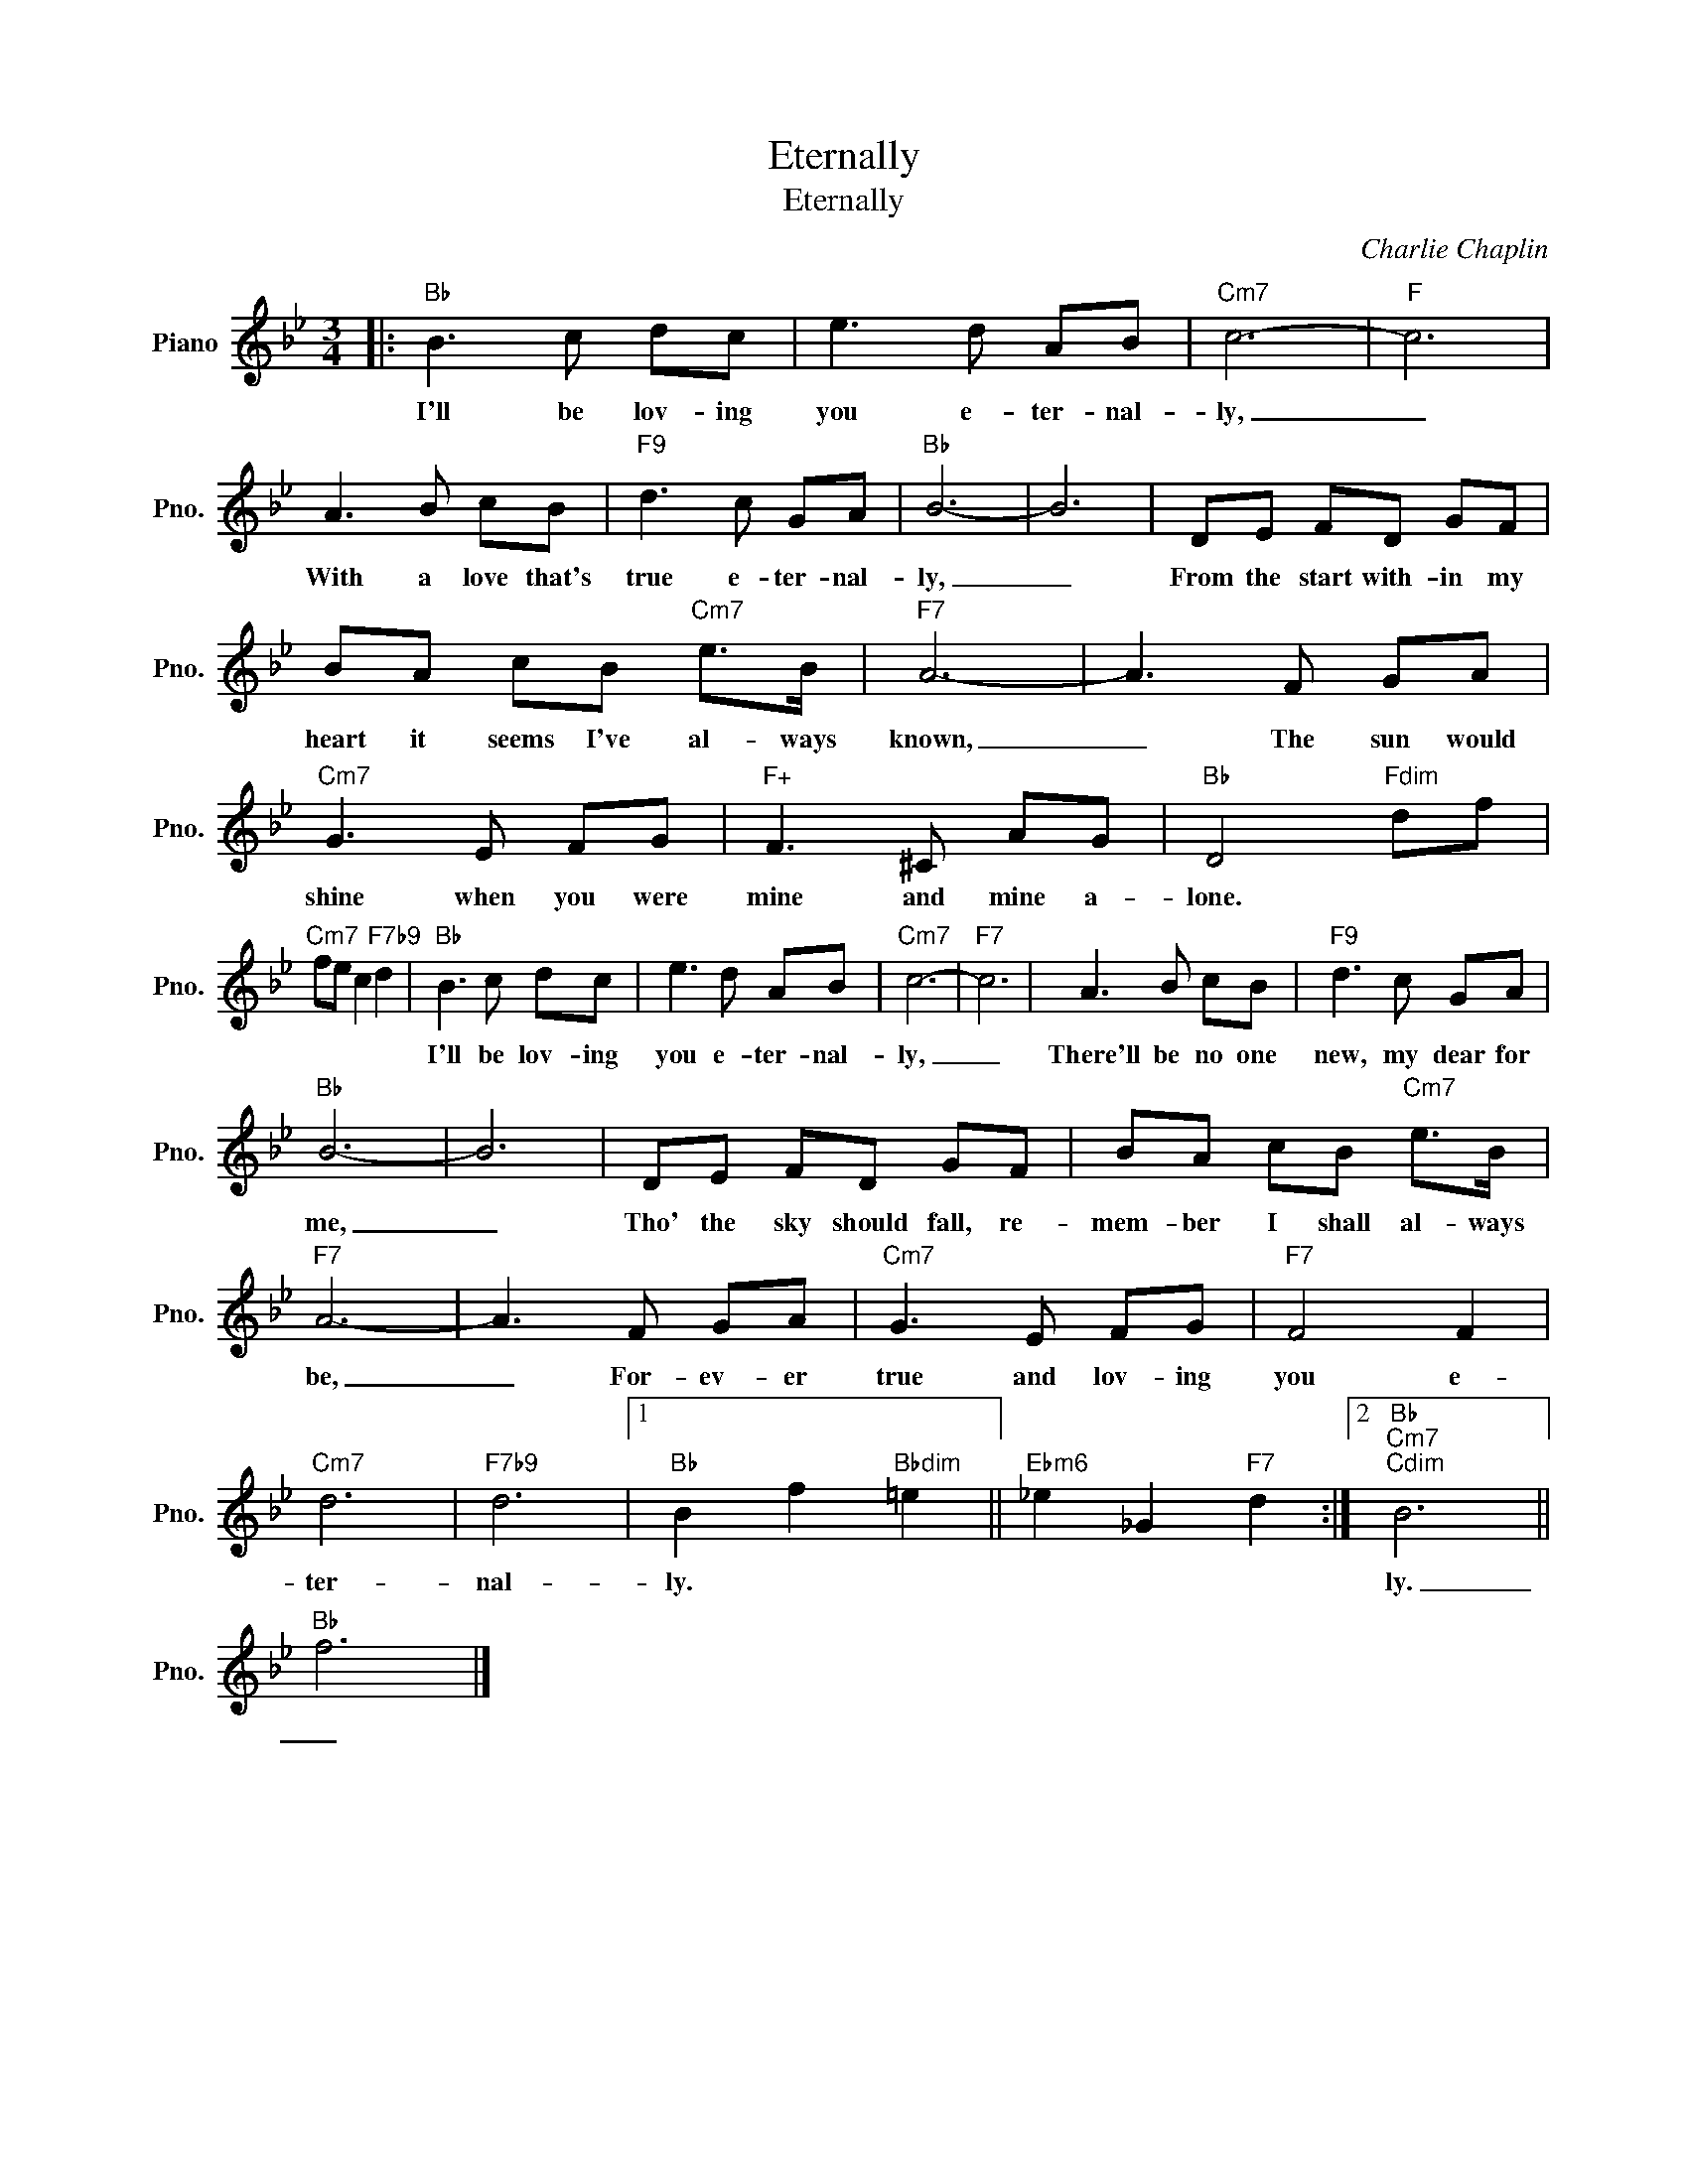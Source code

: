 X:1
T:Eternally
T:Eternally
C:Charlie Chaplin
Z:All Rights Reserved
L:1/8
M:3/4
K:Bb
V:1 treble nm="Piano" snm="Pno."
%%MIDI program 0
V:1
|:"Bb" B3 c dc | e3 d AB |"Cm7" c6- |"F" c6 | A3 B cB |"F9" d3 c GA |"Bb" B6- | B6 | DE FD GF | %9
w: I'll be lov- ing|you e- ter- nal-|ly,|_|With a love that's|true e- ter- nal-|ly,|_|From the start with- in my|
 BA cB"Cm7" e>B |"F7" A6- | A3 F GA |"Cm7" G3 E FG |"F+" F3 ^C AG |"Bb" D4"Fdim" df | %15
w: heart it seems I've al- ways|known,|_ The sun would|shine when you were|mine and mine a-|lone. * *|
"Cm7" fe c2"F7b9" d2 |"Bb" B3 c dc | e3 d AB |"Cm7" c6- |"F7" c6 | A3 B cB |"F9" d3 c GA | %22
w: |I'll be lov- ing|you e- ter- nal-|ly,|_|There'll be no one|new, my dear for|
"Bb" B6- | B6 | DE FD GF | BA cB"Cm7" e>B |"F7" A6- | A3 F GA |"Cm7" G3 E FG |"F7" F4 F2 | %30
w: me,|_|Tho' the sky should fall, re-|mem- ber I shall al- ways|be,|_ For- ev- er|true and lov- ing|you e-|
"Cm7" d6 |"F7b9" d6 |1"Bb" B2 f2"Bbdim" =e2 ||"Ebm6" _e2 _G2"F7" d2 :|2"Bb""Cm7""Cdim" B6 || %35
w: ter-|nal-|ly. * *||ly.|
"Bb" f6 |] %36
w: _|

